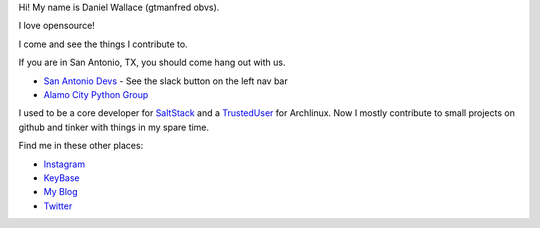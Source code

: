 Hi! My name is Daniel Wallace (gtmanfred obvs).

I love opensource!

I come and see the things I contribute to.

If you are in San Antonio, TX, you should come hang out with us.

- `San Antonio Devs`_ - See the slack button on the left nav bar
- `Alamo City Python Group`_

I used to be a core developer for SaltStack_ and a TrustedUser_ for Archlinux. Now I mostly contribute to small
projects on github and tinker with things in my spare time.

Find me in these other places:

- Instagram_
- KeyBase_
- `My Blog`_
- Twitter_

.. _`San Antonio Devs`: https://satx.dev
.. _`Alamo City Python Group`: https://www.meetup.com/Alamo-City-Python-Group/
.. _SaltStack: https://github.com/saltstack/salt.git
.. _TrustedUser: https://www.archlinux.org/people/trusted-user-fellows/#dwallace
.. _Instagram: https://instagram.com/gtmanfred
.. _KeyBase: https://keybase.io/gtmanfred
.. _`My Blog`: https://blog.gtmanfred.com
.. _Twitter: https://twitter.com/gtmanfred

